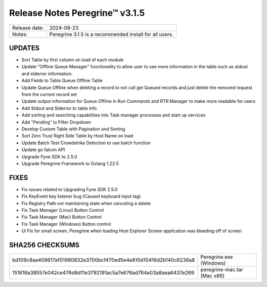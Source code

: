 Release Notes Peregrine™ v3.1.5
==============================

============= =======================
Release date: 2024-08-23
Notes:        Peregrine 3.1.5 is a recommended install for all users.
============= =======================

UPDATES
-------

- Sort Table by first column on load of each module
- Update "Offline Queue Manager" functionality to allow user to see more information in the table such as stdout and stderror information.
- Add Fields to Table Queue Offline Table
- Update Queue Offline when deleting a record to not call get Queued records and just delete the removed request from the current record set
- Update output information for Queue Offline in Run Commands and RTR Manager to make more readable for users
- Add Stdout and Stderror to table info
- Add sorting and searching capabilities into Task manager processes and start up services
- Add "Pending" to Filter Dropdown
- Develop Custom Table with Pagination and Sorting
- Sort Zero Trust Right Side Table by Host Name on load
- Update Batch Test Crowdstrike Detection to use batch function
- Update go falcon API
- Upgrade Fyne SDK to 2.5.0
- Upgrade Peregrine Framework to Golang 1.22.5


FIXES
-----

- Fix issues related to Upgrading Fyne SDK 2.5.0
- Fix KeyEvent key listener bug (Caused keyboard input lag)
- Fix Registry Path not maintaining state when canceling a delete
- Fix Task Manager (Linux) Button Control 
- Fix Task Manager (Mac) Button Control 
- Fix Task Manager (Windows) Button control 
- Ui Fix for small screen, Peregrine when loading Host Explorer Screen application was bleeding off of screen

SHA256 CHECKSUMS
----------------

================================================================  ===========================
bd109c8aa409617af01980832e3700bcf470ed5e4e810d10416d2b140c6236a8  Peregrine.exe (Windows)
151616a38557e042ce476d8d11e3792191ac5a7e676ad784e03a8aea6437e269  peregrine-mac.tar (Mac x86)
================================================================  ===========================

